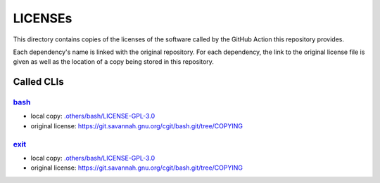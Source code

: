 .. --------------------- GNU General Public License 3.0 --------------------- ..
..                                                                            ..
.. Copyright (C) 2023 Kevin Matthes                                           ..
..                                                                            ..
.. This program is free software: you can redistribute it and/or modify       ..
.. it under the terms of the GNU General Public License as published by       ..
.. the Free Software Foundation, either version 3 of the License, or          ..
.. (at your option) any later version.                                        ..
..                                                                            ..
.. This program is distributed in the hope that it will be useful,            ..
.. but WITHOUT ANY WARRANTY; without even the implied warranty of             ..
.. MERCHANTABILITY or FITNESS FOR A PARTICULAR PURPOSE.  See the              ..
.. GNU General Public License for more details.                               ..
..                                                                            ..
.. You should have received a copy of the GNU General Public License          ..
.. along with this program.  If not, see <https://www.gnu.org/licenses/>.     ..
..                                                                            ..
.. -------------------------------------------------------------------------- ..

.. -------------------------------------------------------------------------- ..
..
..  AUTHOR      Kevin Matthes
..  BRIEF       The development history of this project.
..  COPYRIGHT   GPL-3.0
..  DATE        2023
..  FILE        README.rst
..  NOTE        See `LICENSE' for full license.
..              See `README.md' for project details.
..
.. -------------------------------------------------------------------------- ..

.. -------------------------------------------------------------------------- ..
..
.. _.others/bash/LICENSE-GPL-3.0: .others/bash/LICENSE-GPL-3.0
..
.. _bash: https://git.savannah.gnu.org/cgit/bash.git
..
.. _exit: https://git.savannah.gnu.org/cgit/bash.git
..
.. -------------------------------------------------------------------------- ..

LICENSEs
========

This directory contains copies of the licenses of the software called by the
GitHub Action this repository provides.

Each dependency's name is linked with the original repository.  For each
dependency, the link to the original license file is given as well as the
location of a copy being stored in this repository.

Called CLIs
-----------

`bash`_
.......

- local copy:  `.others/bash/LICENSE-GPL-3.0`_

- original license:  https://git.savannah.gnu.org/cgit/bash.git/tree/COPYING

`exit`_
.......

- local copy:  `.others/bash/LICENSE-GPL-3.0`_

- original license:  https://git.savannah.gnu.org/cgit/bash.git/tree/COPYING

.. -------------------------------------------------------------------------- ..
